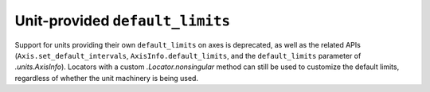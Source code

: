 Unit-provided ``default_limits``
~~~~~~~~~~~~~~~~~~~~~~~~~~~~~~~~
Support for units providing their own ``default_limits`` on axes is deprecated,
as well as the related APIs (``Axis.set_default_intervals``,
``AxisInfo.default_limits``, and the ``default_limits`` parameter of
`.units.AxisInfo`).  Locators with a custom `.Locator.nonsingular` method can
still be used to customize the default limits, regardless of whether the unit
machinery is being used.
